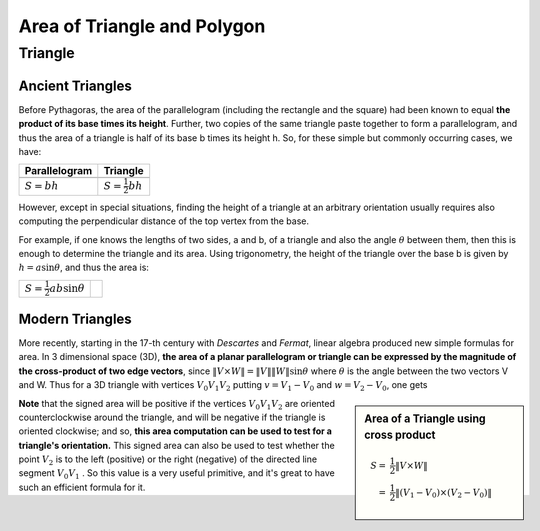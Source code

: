 ****************************
Area of Triangle and Polygon
****************************

Triangle
========

Ancient Triangles
-----------------

Before Pythagoras, the area of the parallelogram (including the rectangle and the square) 
had been known to equal **the product of its base times its height**. Further, two copies 
of the same triangle paste together to form a parallelogram, and thus the area of a triangle 
is half of its base b times its height h. So, for these simple but commonly occurring cases, 
we have:

+------------------------------------------+---------------------------------------+
| Parallelogram                            | Triangle                              |
+==========================================+=======================================+
| .. image:: images/Area_Parallelogram.gif | .. image:: images/Area_Triangle_1.gif |
+------------------------------------------+---------------------------------------+
| :math:`S = bh`                           | :math:`S = \frac{1}{2} bh`            |
+------------------------------------------+---------------------------------------+

However, except in special situations, finding the height of a triangle at an arbitrary orientation 
usually requires also computing the perpendicular distance of the top vertex from the base.

For example, if one knows the lengths of two sides, a and b, of a triangle and also the angle 
:math:`\theta` between them, then this is enough to determine the triangle and its area. Using 
trigonometry, the height of the triangle over the base b is given by :math:`h = a\sin \theta`, 
and thus the area is:

+----------------------------------------+---------------------------------------+
| :math:`S = \frac{1}{2} ab \sin \theta` | .. image:: images/Area_Triangle_2.gif |
+----------------------------------------+---------------------------------------+

Modern Triangles
----------------

More recently, starting in the 17-th century with *Descartes* and *Fermat*, 
linear algebra produced new simple formulas for area. In 3 dimensional space (3D), 
**the area of a planar parallelogram or triangle can be expressed by the magnitude 
of the cross-product of two edge vectors**, since :math:`\| V \times W \| = \|V\| \|W\| \sin \theta` 
where :math:`\theta` is the angle between the two vectors V and W. Thus for a 3D triangle with 
vertices :math:`V_0V_1V_2` putting :math:`v=V_1-V_0` and :math:`w=V_2-V_0`, one gets

.. sidebar:: Area of a Triangle using cross product

   .. image:: images/Area_Triangle_3.gif 

   .. math::

      S =& \frac{1}{2} \| V \times W \| \\
        =& \frac{1}{2} \|(V_1-V_0) \times (V_2-V_0)\|

**Note** that the signed area will be positive if the vertices :math:`V_0V_1V_2` are oriented counterclockwise 
around the triangle, and will be negative if the triangle is oriented clockwise; and so, **this area computation 
can be used to test for a triangle's orientation.** This signed area can also be used to test whether the point 
:math:`V_2` is to the left (positive) or the right (negative) of the directed line segment :math:`V_0V_1` . 
So this value is a very useful primitive, and it's great to have such an efficient formula for it.

